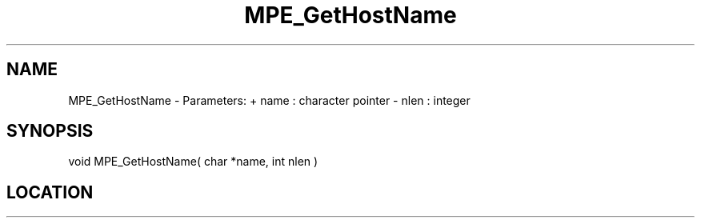 .TH MPE_GetHostName 4 "9/8/2010" " " "MPE"
.SH NAME
MPE_GetHostName \-  Parameters: + name : character pointer - nlen : integer 
.SH SYNOPSIS
.nf

void MPE_GetHostName( char *name, int nlen )
.fi
.SH LOCATION
../src/misc/src/mpehname.c
